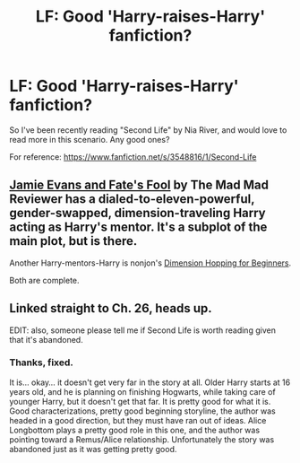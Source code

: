 #+TITLE: LF: Good 'Harry-raises-Harry' fanfiction?

* LF: Good 'Harry-raises-Harry' fanfiction?
:PROPERTIES:
:Author: SoulxxBondz
:Score: 11
:DateUnix: 1387121921.0
:DateShort: 2013-Dec-15
:END:
So I've been recently reading "Second Life" by Nia River, and would love to read more in this scenario. Any good ones?

For reference: [[https://www.fanfiction.net/s/3548816/1/Second-Life]]


** [[https://www.fanfiction.net/s/8175132/1/][Jamie Evans and Fate's Fool]] by The Mad Mad Reviewer has a dialed-to-eleven-powerful, gender-swapped, dimension-traveling Harry acting as Harry's mentor. It's a subplot of the main plot, but is there.

Another Harry-mentors-Harry is nonjon's [[https://www.fanfiction.net/s/2829366/][Dimension Hopping for Beginners]].

Both are complete.
:PROPERTIES:
:Author: truncation_error
:Score: 2
:DateUnix: 1387278102.0
:DateShort: 2013-Dec-17
:END:


** Linked straight to Ch. 26, heads up.

EDIT: also, someone please tell me if Second Life is worth reading given that it's abandoned.
:PROPERTIES:
:Author: flagamuffin
:Score: 1
:DateUnix: 1387133568.0
:DateShort: 2013-Dec-15
:END:

*** Thanks, fixed.

It is... okay... it doesn't get very far in the story at all. Older Harry starts at 16 years old, and he is planning on finishing Hogwarts, while taking care of younger Harry, but it doesn't get that far. It is pretty good for what it is. Good characterizations, pretty good beginning storyline, the author was headed in a good direction, but they must have ran out of ideas. Alice Longbottom plays a pretty good role in this one, and the author was pointing toward a Remus/Alice relationship. Unfortunately the story was abandoned just as it was getting pretty good.
:PROPERTIES:
:Author: SoulxxBondz
:Score: 1
:DateUnix: 1387133801.0
:DateShort: 2013-Dec-15
:END:
